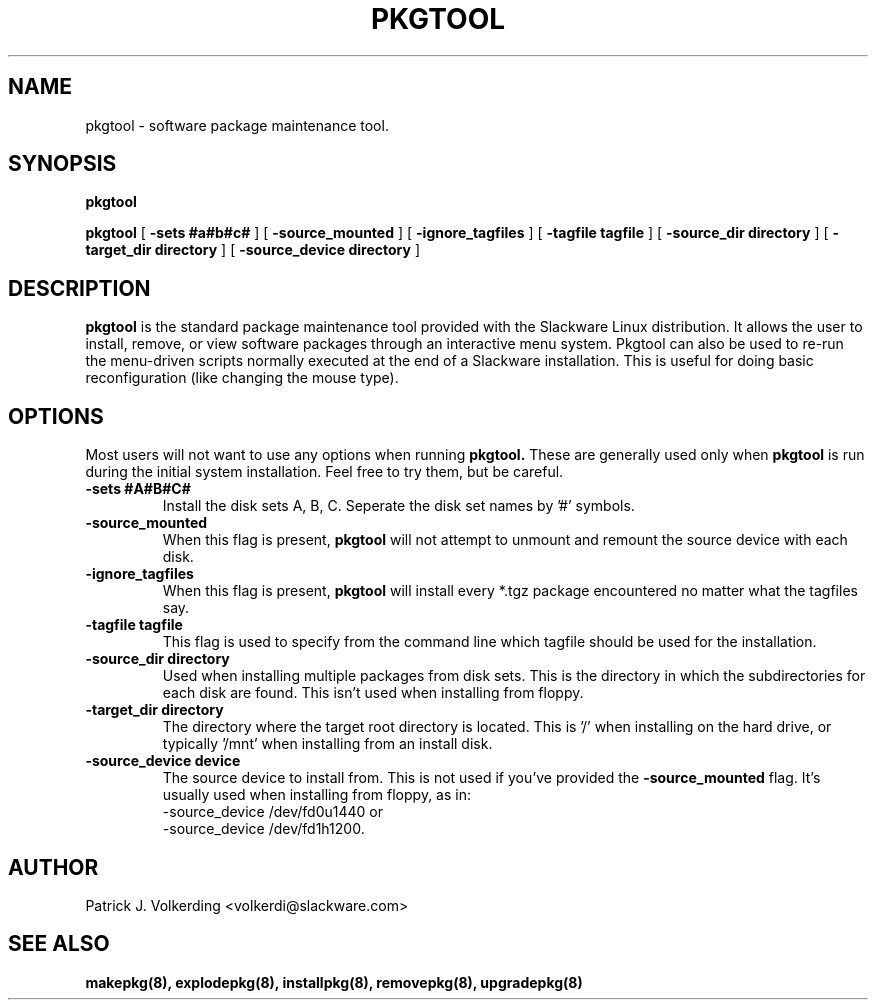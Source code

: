 .\" -*- nroff -*-
.ds g \" empty
.ds G \" empty
.\" Like TP, but if specified indent is more than half
.\" the current line-length - indent, use the default indent.
.de Tp
.ie \\n(.$=0:((0\\$1)*2u>(\\n(.lu-\\n(.iu)) .TP
.el .TP "\\$1"
..
.TH PKGTOOL 8 "24 Nov 1995" "Slackware Version 3.1.0"
.SH NAME
pkgtool \- software package maintenance tool.
.SH SYNOPSIS
.B pkgtool
.LP
.B pkgtool
[
.B -sets #a#b#c#
]
[
.B -source_mounted
]
[
.B -ignore_tagfiles
]
[
.B -tagfile tagfile
]
[
.B -source_dir directory
]
[
.B -target_dir directory
]
[
.B -source_device directory
]
.SH DESCRIPTION
.B pkgtool
is the standard package maintenance tool provided with the Slackware Linux 
distribution.  It allows the user to install, remove, or view
software packages through an interactive
menu system.  Pkgtool can also be used to re-run the menu-driven scripts normally
executed at the end of a Slackware installation.  This is useful for doing
basic reconfiguration (like changing the mouse type).
.SH OPTIONS
Most users will not want to use any options when running
.B pkgtool.
These are generally used only when
.B pkgtool
is run during the initial system installation.
Feel free to try them, but be careful.
.TP
.B \-sets #A#B#C#
Install the disk sets A, B, C. Seperate the disk set names by '#' symbols.
.TP
.B \-source_mounted
When this flag is present, 
.B pkgtool
will not attempt to unmount and remount the source device with each disk.
.TP
.B \-ignore_tagfiles
When this flag is present, 
.B pkgtool
will install every *.tgz package encountered no matter what the tagfiles say.
.TP
.B \-tagfile tagfile
This flag is used to specify from the command line which tagfile should be
used for the installation.
.TP
.B \-source_dir directory
Used when installing multiple packages from disk sets. This is the directory
in which the subdirectories for each disk are found. This isn't used when
installing from floppy.
.TP
.B \-target_dir directory
The directory where the target root directory is located. This is '/' when 
installing on the hard drive, or typically '/mnt' when installing from an
install disk.
.TP
.B \-source_device device
The source device to install from. This is not used if you've provided the
.B \-source_mounted
flag. It's usually used when installing from floppy, as in:
 \-source_device /dev/fd0u1440
or
 \-source_device /dev/fd1h1200.
.SH AUTHOR
Patrick J. Volkerding <volkerdi@slackware.com>
.SH "SEE ALSO"
.BR makepkg(8),
.BR explodepkg(8),
.BR installpkg(8),
.BR removepkg(8),
.BR upgradepkg(8)
